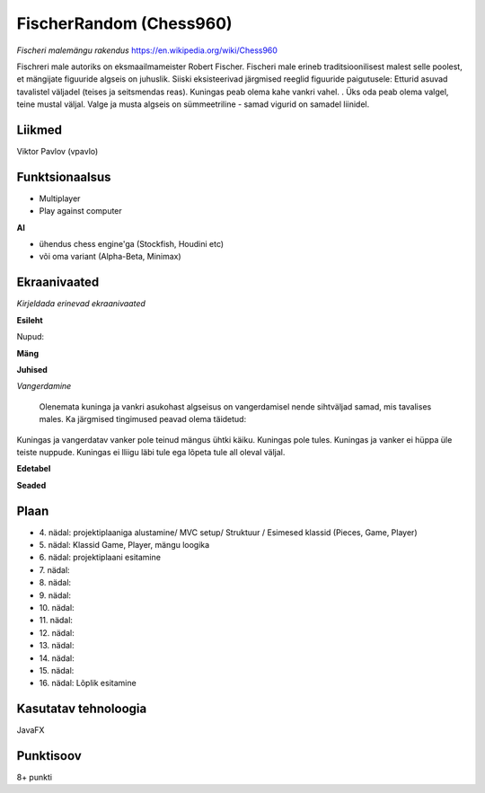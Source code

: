 **FischerRandom (Chess960)** 
========

*Fischeri malemängu rakendus* https://en.wikipedia.org/wiki/Chess960

Fischreri male autoriks on eksmaailmameister Robert Fischer. Fischeri male erineb traditsioonilisest malest selle poolest, et mängijate figuuride algseis on juhuslik. Siiski eksisteerivad järgmised reeglid figuuride paigutusele:
Etturid asuvad tavalistel väljadel (teises ja seitsmendas reas).
Kuningas peab olema kahe vankri vahel. .
Üks oda peab olema valgel, teine mustal väljal.
Valge ja musta algseis on sümmeetriline - samad vigurid on samadel liinidel.

Liikmed
--------

Viktor Pavlov (vpavlo)

Funktsionaalsus
---------------

- Multiplayer
- Play against computer


**AI**

- ühendus chess engine'ga (Stockfish, Houdini etc)
- või oma variant (Alpha-Beta, Minimax)



Ekraanivaated
-------------

*Kirjeldada erinevad ekraanivaated*

**Esileht**

Nupud: 


**Mäng**


**Juhised**

*Vangerdamine*

 Olenemata kuninga ja vankri asukohast algseisus on vangerdamisel nende sihtväljad samad, mis tavalises males. Ka järgmised tingimused peavad olema täidetud: 
Kuningas ja vangerdatav vanker pole teinud mängus ühtki käiku.
Kuningas pole tules.
Kuningas ja vanker ei hüppa üle teiste nuppude.
Kuningas ei lliigu läbi tule ega lõpeta tule all oleval väljal.


**Edetabel**



**Seaded**




Plaan
-----

- \4. nädal: projektiplaaniga alustamine/ MVC setup/ Struktuur / Esimesed klassid (Pieces, Game, Player)
- \5. nädal: Klassid Game, Player, mängu loogika
- \6. nädal: projektiplaani esitamine
- \7. nädal: 
- \8. nädal: 
- \9. nädal: 
- \10. nädal: 
- \11. nädal: 
- \12. nädal: 
- \13. nädal: 
- \14. nädal: 
- \15. nädal: 
- \16. nädal: Lõplik esitamine

Kasutatav tehnoloogia
----------------------

JavaFX

Punktisoov
----------

8+ punkti


